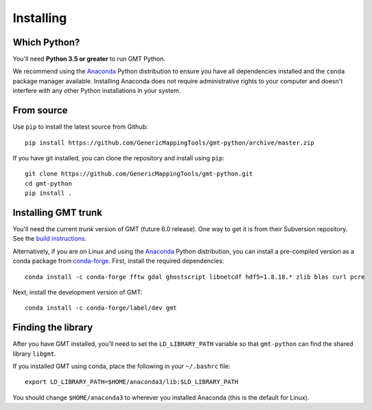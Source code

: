 .. _install:

Installing
==========


Which Python?
-------------

You'll need **Python 3.5 or greater** to run GMT Python.

We recommend using the Anaconda_ Python distribution to ensure you have all
dependencies installed and the ``conda`` package manager available.
Installing Anaconda does not require administrative rights to your computer and
doesn't interfere with any other Python installations in your system.


From source
-----------

Use ``pip`` to install the latest source from Github::

    pip install https://github.com/GenericMappingTools/gmt-python/archive/master.zip

If you have git installed, you can clone the repository and install using
``pip``::

    git clone https://github.com/GenericMappingTools/gmt-python.git
    cd gmt-python
    pip install .


Installing GMT trunk
--------------------

You'll need the current *trunk* version of GMT (future 6.0 release).
One way to get it is from their Subversion repository.
See the `build instructions`_.

Alternatively, if you are on Linux and using the Anaconda_ Python distribution,
you can install a pre-compiled version as a conda package from `conda-forge`_.
First, install the required dependencies::

    conda install -c conda-forge fftw gdal ghostscript libnetcdf hdf5=1.8.18.* zlib blas curl pcre

Next, install the development version of GMT::

    conda install -c conda-forge/label/dev gmt


Finding the library
-------------------

After you have GMT installed, you'll need to set the ``LD_LIBRARY_PATH``
variable so that ``gmt-python`` can find the shared library ``libgmt``.

If you installed GMT using conda, place the following in your ``~/.bashrc``
file::

    export LD_LIBRARY_PATH=$HOME/anaconda3/lib:$LD_LIBRARY_PATH

You should change ``$HOME/anaconda3`` to wherever you installed Anaconda (this
is the default for Linux).


.. _build instructions: http://gmt.soest.hawaii.edu/projects/gmt/wiki/BuildingGMT
.. _Anaconda: https://www.continuum.io/downloads
.. _conda-forge: https://conda-forge.github.io/
